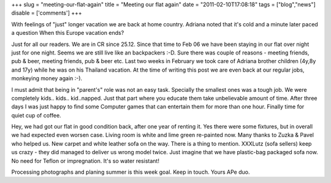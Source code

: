 
+++
slug = "meeting-our-flat-again"
title = "Meeting our flat again"
date = "2011-02-10T17:08:18"
tags = ["blog","news"]
disable = ['comments']
+++


With feelings of \"just\" longer vacation we are back at home country. Adriana noted that it's cold and a minute later paced a question When this Europe vacation ends?

Just for all our readers. We are in CR since 25.12. Since that time to Feb 06 we have been staying in our flat over night just for one night. Seems we are still live like an backpackers :-D. Sure there was couple of reasons - meeting friends, pub & beer, meeting friends, pub & beer etc. Last two weeks in February we took care of Adriana brother children (4y,8y and 17y) while he was on his Thailand vacation. At the time of writing this post we are even back at our regular jobs, monkeying money again :-).

I must admit that being in \"parent's\" role was not an easy task. Specially the smallest ones was a tough job. We were completely kids.. kids.. kid..napped. Just that part where you educate them take unbelievable amount of time. After three days I was just happy to find some Computer games that can entertain them for more than one hour. Finally time for quiet cup of coffee.

Hey, we had got our flat in good condition back, after one year of renting it. Yes there were some fixtures, but in overall we had expected even worsen case. Living room is white and lime green re-painted now. Many thanks to Zuzka & Pavel who helped us. New carpet and white leather sofa on the way. There is a thing to mention. XXXLutz (sofa sellers) keep us crazy - they did managed to deliver us wrong model twice. Just imagine that we have plastic-bag packaged sofa now. No need for Teflon or impregnation. It's so water resistant!

Processing photographs and planing summer is this week goal. Keep in touch. 
Yours APe duo.


